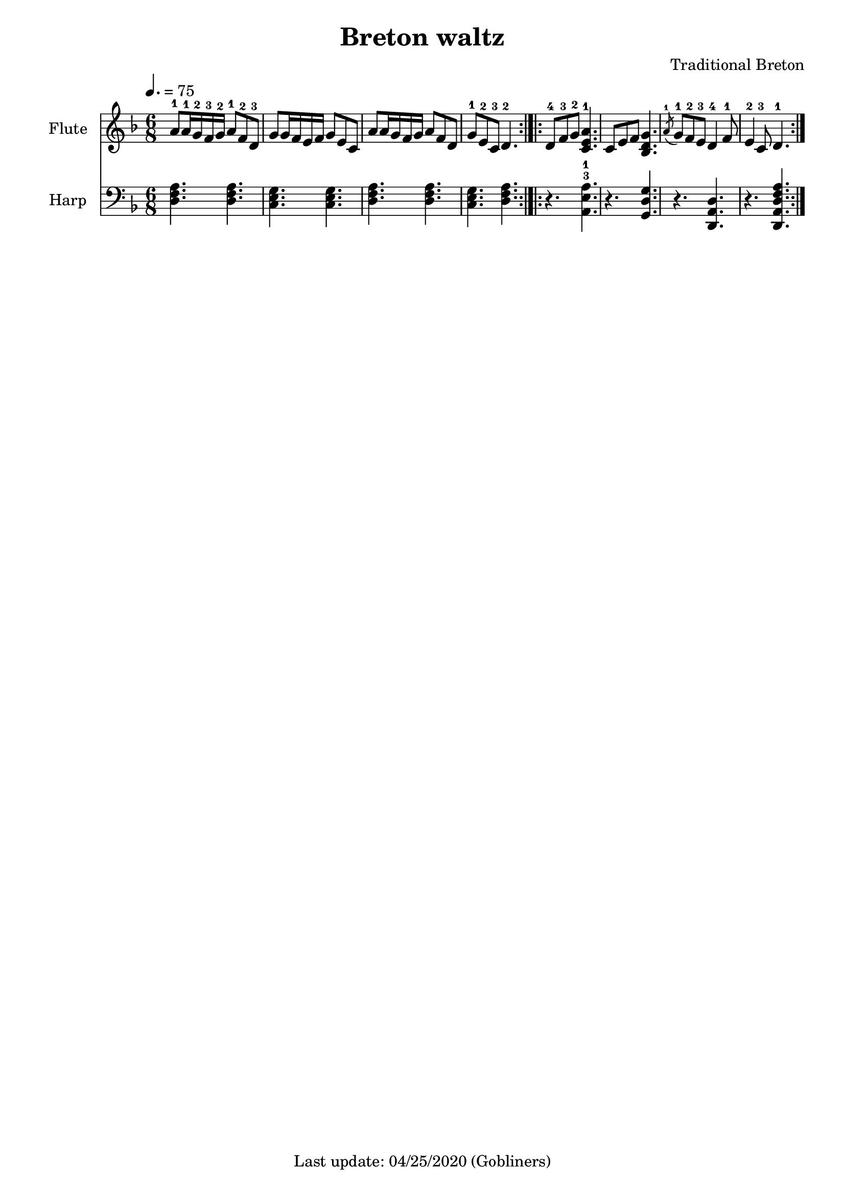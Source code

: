 %#(set-default-paper-size "a5" 'landscape)
%#(set-global-staff-size 19)
#(set-default-paper-size "a4" 'portrait)

\version "2.16.2"
\header {
    title = "Breton waltz"
    arranger = "Traditional Breton"
    enteredby = "grerika @ github"
    tagline = "Last update: 04/25/2020 (Gobliners)"
}

global = {
  \key d \minor
  \time 6/8
  \tempo 4. = 75
}

flute = \relative c'' {
  \global
    | a8-1 a16-1 g-2 f-3 g-2 a8-1 f-2 d-3
    | g8 g16 f e f g8 e c
    | a'8 a16 g f g a8 f d
    | g8-1 e-2 c-3 d4.-2
   \bar ":|.|:"
    | d8-4 f-3 g-2 <<a4. e c-1>>
    | c8 e f <<g4. d bes>>
   % |  \grace a'8 g8-1 f-2 e-3 d4-4 f8-1
    |  \acciaccatura a'8-1 g8-1 f-2 e-3 d4-4 f8-1
    | e4-2 c8-3 d4.-1
   \bar ":|."
}

harp =  \relative c {
  \clef bass
  \global
   | <<d4. f a>> <<d,4. f a>>
   | <<c, e g>> <<c, e g>>
   | <<d4. f a>> <<d,4. f a>>
   | <<c, e g>> <<d f a>>
   \bar ":|.|:"
    |  r4. <<a,4.-3-1 e' a>>
    | r4. <<g,4. d' g>>
    | r4. <<d,4. a' d>>
    | r4. <<d,4. a' d f a>>
  \bar ":|."
}

<<
  \new Staff  \with {
      instrumentName = "Flute"
      %shortInstrumentName = "F"
    } \flute
  \new Staff  \with {
      instrumentName = "Harp"
      %shortInstrumentName = "H"
    } \harp
>>

